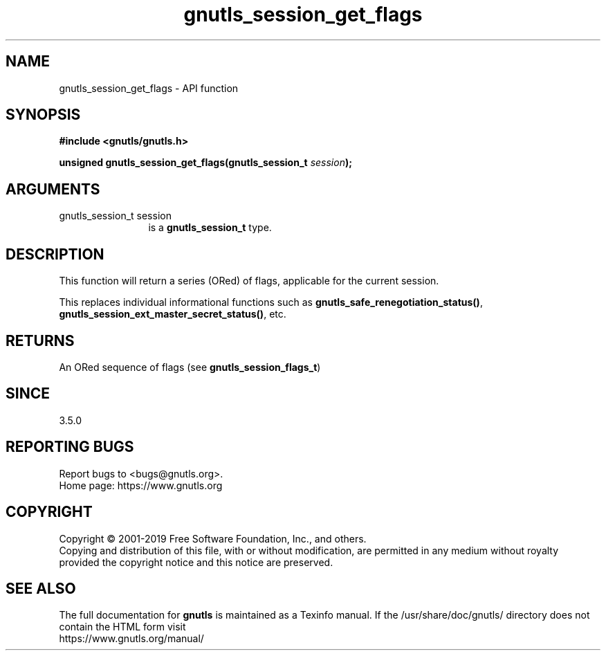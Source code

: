 .\" DO NOT MODIFY THIS FILE!  It was generated by gdoc.
.TH "gnutls_session_get_flags" 3 "3.6.10" "gnutls" "gnutls"
.SH NAME
gnutls_session_get_flags \- API function
.SH SYNOPSIS
.B #include <gnutls/gnutls.h>
.sp
.BI "unsigned gnutls_session_get_flags(gnutls_session_t " session ");"
.SH ARGUMENTS
.IP "gnutls_session_t session" 12
is a \fBgnutls_session_t\fP type.
.SH "DESCRIPTION"
This function will return a series (ORed) of flags, applicable
for the current session.

This replaces individual informational functions such as
\fBgnutls_safe_renegotiation_status()\fP, \fBgnutls_session_ext_master_secret_status()\fP,
etc.
.SH "RETURNS"
An ORed sequence of flags (see \fBgnutls_session_flags_t\fP)
.SH "SINCE"
3.5.0
.SH "REPORTING BUGS"
Report bugs to <bugs@gnutls.org>.
.br
Home page: https://www.gnutls.org

.SH COPYRIGHT
Copyright \(co 2001-2019 Free Software Foundation, Inc., and others.
.br
Copying and distribution of this file, with or without modification,
are permitted in any medium without royalty provided the copyright
notice and this notice are preserved.
.SH "SEE ALSO"
The full documentation for
.B gnutls
is maintained as a Texinfo manual.
If the /usr/share/doc/gnutls/
directory does not contain the HTML form visit
.B
.IP https://www.gnutls.org/manual/
.PP
